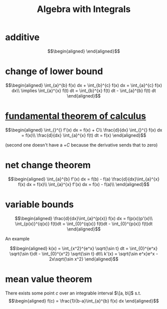 #+TITLE: Algebra with Integrals
* additive

  \[\begin{aligned}

  \end{aligned}\]

* change of lower bound
  \[\begin{aligned}
  \int_{a}^{b} f(x) dx + \int_{b}^{c} f(x) dx = \int_{a}^{c} f(x) dx\\
  \implies \int_{a}^{x} f(t) dt = \int_{b}^{x} f(t) dt - \int_{a}^{b} f(t) dt
  \end{aligned}\]

* [[file:KBrefFundamentalTheoremOfCalculus.org][fundamental theorem of calculus]]

  \[\begin{aligned}
  \int_{}^{} f'(x) dx = f(x) + C\\
  \frac{d}{dx} \int_{}^{} f(x) dx = f(x)\\
  \frac{d}{dx} \int_{a}^{x} f(t) dt = f(x)
  \end{aligned}\]

  (second one doesn't have a $+C$ because the derivative sends that to zero)


* net change theorem

  \[\begin{aligned}
  \int_{a}^{b} f'(x) dx = f(b) - f(a)
  \frac{d}{dx}\int_{a}^{x} f(x) dx = f(x)\\
  \int_{a}^{x} f'(x) dx = f(x) - f(a)\\
  \end{aligned}\]

* variable bounds

  \[\begin{aligned}
  \frac{d}{dx}\int_{a}^{p(x)} f(x) dx = f(p(x))p'(x)\\
  \int_{p(x)}^{q(x)} f(t)dt = \int_{0}^{q(x)} f(t)dt - \int_{0}^{p(x)} f(t)dt
  \end{aligned}\]

  An example

  \[\begin{aligned}
  k(x) = \int_{x^2}^{e^x} \sqrt{\sin t} dt = \int_{0}^{e^x} \sqrt{\sin t}dt - \int_{0}^{x^2} \sqrt{\sin t} dt\\
  k'(x) = \sqrt{\sin e^x}e^x - 2x\sqrt{\sin x^2}
  \end{aligned}\]

* mean value theorem

  There exists some point $c$ over an integrable interval $\[a, b\]$ s.t.
  \[\begin{aligned}
  f(c) = \frac{1}{b-a}\int_{a}^{b} f(x) dx
  \end{aligned}\]
